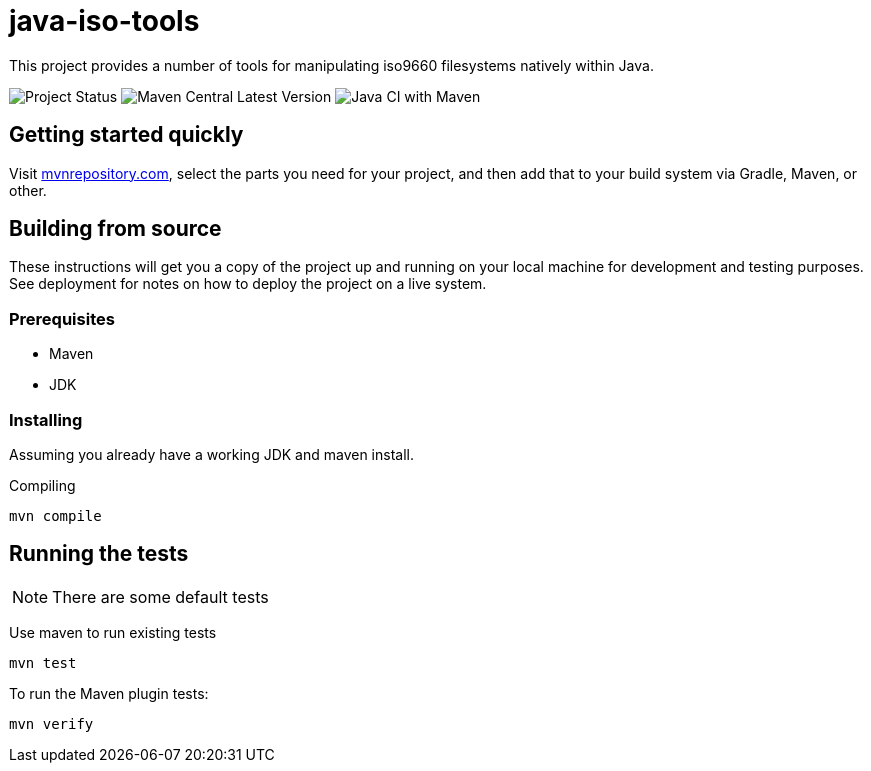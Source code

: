 = java-iso-tools

This project provides a number of tools for manipulating iso9660 filesystems natively within Java.

image:https://img.shields.io/badge/project%20status-unmaintained-red[Project Status]
image:https://img.shields.io/maven-central/v/com.github.stephenc.java-iso-tools/java-iso-tools-parent[Maven Central Latest Version]
image:https://github.com/stephenc/java-iso-tools/workflows/Java%20CI%20with%20Maven/badge.svg[Java CI with Maven]

== Getting started quickly

Visit link:https://mvnrepository.com/artifact/com.github.stephenc.java-iso-tools[mvnrepository.com], select the parts you need for your project, and then add that to your build system via Gradle, Maven, or other.

== Building from source

These instructions will get you a copy of the project up and running on your local machine for development and testing purposes.
See deployment for notes on how to deploy the project on a live system.

=== Prerequisites

* Maven
* JDK

=== Installing

Assuming you already have a working JDK and maven install.

Compiling

[source,bash]
----
mvn compile
----

== Running the tests

NOTE: There are some default tests

Use maven to run existing tests

[source,bash]
----
mvn test
----

To run the Maven plugin tests:

[source,bash]
----
mvn verify
----
